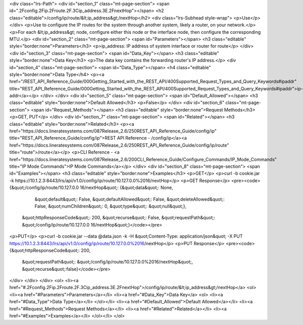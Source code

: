 <div class="lrs-Path">
<div id="section_1" class="mt-page-section">
<span id=".2Fconfig.2Fip.2Froute.2F.3Cip_address.3E.2FnextHop"></span>
<h2 class="editable">/config/ip/route/&lt;ip_address&gt;/nextHop</h2>
<div class="lrs-Subhead style-wrap">
<p>Use</p>
</div>
<p>Use to configure the IP routes for the system through another system, likely a router, on your network.</p>
<p>For each &lt;ip_address&gt; node, configure either this node or the interface node, then configure the corresponding MTU.</p>
<div id="section_2" class="mt-page-section">
<span id="Parameters"></span>
<h3 class="editable" style="border:none">Parameters</h3>
<p>ip_address: IP address of system interface or router for route</p>
</div>
<div id="section_3" class="mt-page-section">
<span id="Data_Key"></span>
<h3 class="editable" style="border:none">Data Key</h3>
<p>The data key contains the forwarding router's IP address.</p>
<div id="section_4" class="mt-page-section">
<span id="Data_Type"></span>
<h4 class="editable" style="border:none">Data Type</h4>
<p><a href="/REST_API_Reference_Guide/000Getting_Started_with_the_REST_API/400Supported_Request_Types_and_Query_Keywords#ipaddr" title="REST_API_Reference_Guide/000Getting_Started_with_the_REST_API/400Supported_Request_Types_and_Query_Keywords#ipaddr">ip-addr</a></p>
</div>
</div>
<div id="section_5" class="mt-page-section">
<span id="Default_Allowed"></span>
<h3 class="editable" style="border:none">Default Allowed</h3>
<p>False</p>
</div>
<div id="section_6" class="mt-page-section">
<span id="Request_Methods"></span>
<h3 class="editable" style="border:none">Request Methods</h3>
<p>GET, PUT</p>
</div>
<div id="section_7" class="mt-page-section">
<span id="Related"></span>
<h3 class="editable" style="border:none">Related</h3>
<p><a href="https://docs.lineratesystems.com/087Release_2.6/250REST_API_Reference_Guide/config/ip" title="REST_API_Reference_Guide/config/ip">REST API Reference - /config/ip</a><a href="https://docs.lineratesystems.com/087Release_2.6/250REST_API_Reference_Guide/config/ip/route" title="route">/route</a></p>
<p>CLI Reference - <a href="https://docs.lineratesystems.com/087Release_2.6/200CLI_Reference_Guide/Configure_Commands/IP_Mode_Commands" title="IP Mode Commands">IP Mode Commands</a></p>
</div>
<div id="section_8" class="mt-page-section">
<span id="Examples"></span>
<h3 class="editable" style="border:none">Examples</h3>
<p>GET</p>
<p>curl -b cookie.jar -k https://10.1.2.3:8443/lrs/api/v1.0/config/ip/route/10.127.0.0%2016/nextHop</p>
<p>GET Response</p>
<pre><code>{&quot;/config/ip/route/10.127.0.0 16/nextHop&quot;: {&quot;data&quot;: None,
                                             &quot;default&quot;: False,
                                             &quot;defaultAllowed&quot;: False,
                                             &quot;deleteAllowed&quot;: False,
                                             &quot;numChildren&quot;: 0,
                                             &quot;type&quot;: &quot;null&quot;},
 &quot;httpResponseCode&quot;: 200,
 &quot;recurse&quot;: False,
 &quot;requestPath&quot;: &quot;/config/ip/route/10.127.0.0 16/nextHop&quot;}</code></pre>
<p>PUT</p>
<p>curl -b cookie.jar --data @data.json -k -H &quot;Content-Type: application/json&quot; -X PUT https://10.1.2.3:8443/lrs/api/v1.0/config/ip/route/10.127.0.0%2016/nextHop</p>
<p>PUT Response</p>
<pre><code>{&quot;httpResponseCode&quot;: 200,
  &quot;requestPath&quot;: &quot;/config/ip/route/10.127.0.0%2016/nextHop&quot;,
  &quot;recurse&quot;:false}</code></pre>
</div>
</div>
</div>
<ol>
<li><a href="#.2Fconfig.2Fip.2Froute.2F.3Cip_address.3E.2FnextHop">/config/ip/route/&lt;ip_address&gt;/nextHop</a>
<ol>
<li><a href="#Parameters">Parameters</a></li>
<li><a href="#Data_Key">Data Key</a>
<ol>
<li><a href="#Data_Type">Data Type</a></li>
</ol></li>
<li><a href="#Default_Allowed">Default Allowed</a></li>
<li><a href="#Request_Methods">Request Methods</a></li>
<li><a href="#Related">Related</a></li>
<li><a href="#Examples">Examples</a></li>
</ol></li>
</ol>
